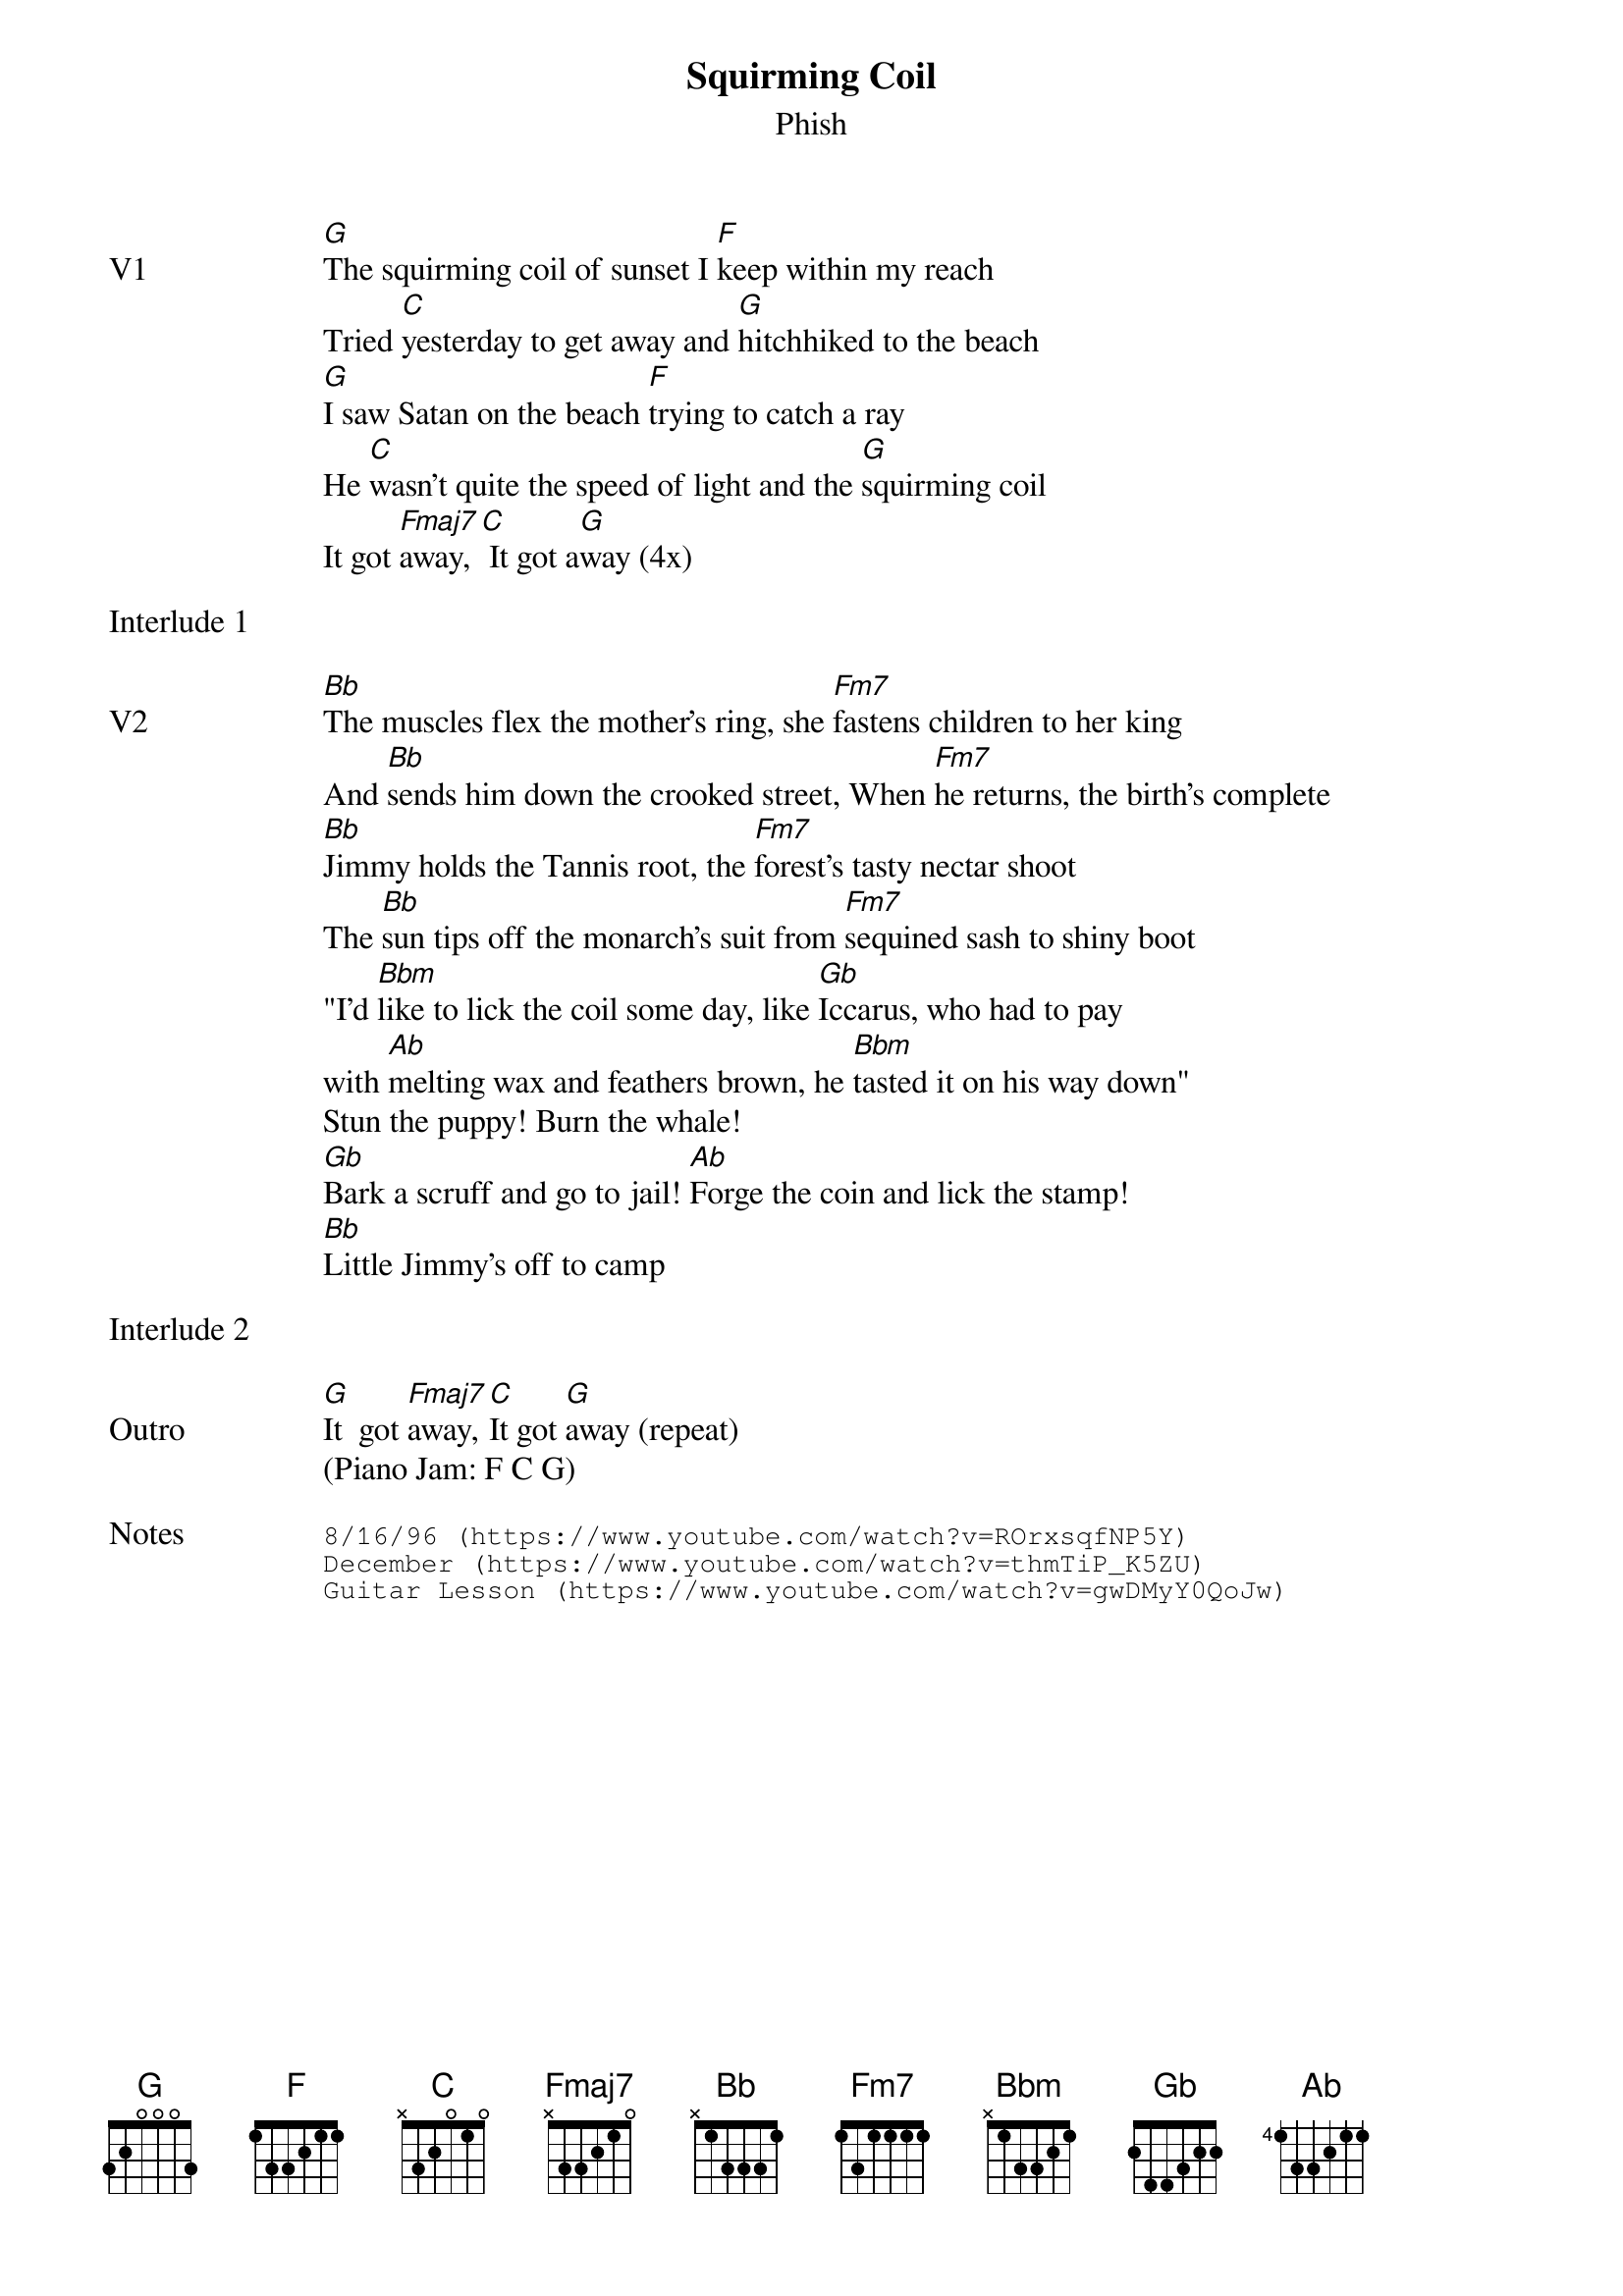 {t:Squirming Coil}
{st:Phish}
{key: G}
{tempo: 93}

{sov: V1}
[G]The squirming coil of sunset I [F]keep within my reach
Tried [C]yesterday to get away and [G]hitchhiked to the beach
[G]I saw Satan on the beach [F]trying to catch a ray
He [C]wasn't quite the speed of light and the [G]squirming coil
It got [Fmaj7]away, [C] It got a[G]way (4x)
{eov}

{sot: Interlude 1 <span>    </span>}

{eot}

{sov: V2}
[Bb]The muscles flex the mother's ring, she [Fm7]fastens children to her king
And [Bb]sends him down the crooked street, When [Fm7]he returns, the birth's complete
[Bb]Jimmy holds the Tannis root, the [Fm7]forest's tasty nectar shoot
The [Bb]sun tips off the monarch's suit from [Fm7]sequined sash to shiny boot
"I'd [Bbm]like to lick the coil some day, like [Gb]Iccarus, who had to pay
with [Ab]melting wax and feathers brown, he [Bbm]tasted it on his way down"
Stun the puppy! Burn the whale!
[Gb]Bark a scruff and go to jail! [Ab]Forge the coin and lick the stamp!
[Bb]Little Jimmy's off to camp
{eov}

{sot: Interlude 2 <span>    </span>}

{eot}

{sov: Outro}
[G]It  got [Fmaj7]away, [C]It got [G]away (repeat)
(Piano Jam: F C G)
{eov}

{sot: Notes}
8/16/96 (https://www.youtube.com/watch?v=ROrxsqfNP5Y)
December (https://www.youtube.com/watch?v=thmTiP_K5ZU)
Guitar Lesson (https://www.youtube.com/watch?v=gwDMyY0QoJw)
{eot}
